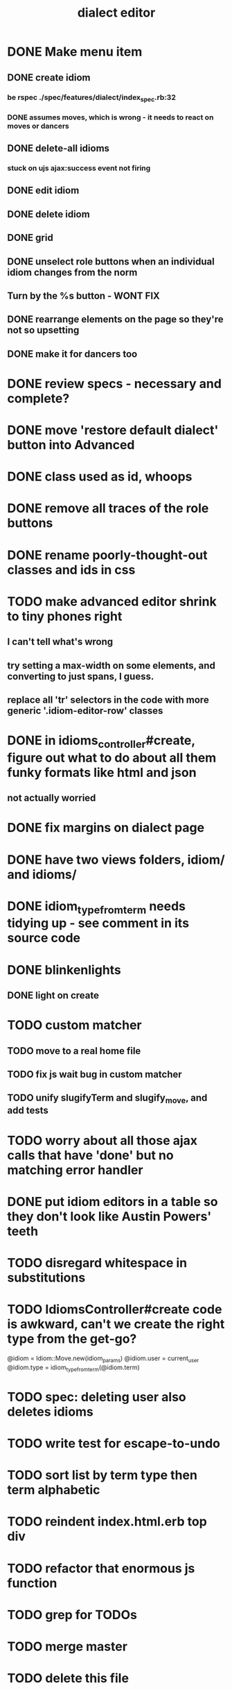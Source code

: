 #+TITLE: dialect editor
* DONE Make menu item
** DONE create idiom
*** be rspec ./spec/features/dialect/index_spec.rb:32
*** DONE assumes moves, which is wrong - it needs to react on moves or dancers
** DONE delete-all idioms
*** stuck on ujs ajax:success event not firing
** DONE edit idiom
** DONE delete idiom
** DONE grid
** DONE unselect role buttons when an individual idiom changes from the norm
** Turn by the %s button - WONT FIX
** DONE rearrange elements on the page so they're not so upsetting
** DONE make it for dancers too
* DONE review specs - necessary and complete?
* DONE move 'restore default dialect' button into Advanced
* DONE class used as id, whoops
* DONE remove all traces of the role buttons
* DONE rename poorly-thought-out classes and ids in css
* TODO make advanced editor shrink to tiny phones right
** I can't tell what's wrong
** try setting a max-width on some elements, and converting to just spans, I guess. 
** replace all 'tr' selectors in the code with more generic '.idiom-editor-row' classes
* DONE in idioms_controller#create, figure out what to do about all them funky formats like html and json
** not actually worried
* DONE fix margins on dialect page
* DONE have two views folders, idiom/ and idioms/
* DONE idiom_type_from_term needs tidying up - see comment in its source code
* DONE blinkenlights
** DONE light on create
* TODO custom matcher
** TODO move to a real home file
** TODO fix js wait bug in custom matcher
** TODO unify slugifyTerm and slugify_move, and add tests
* TODO worry about all those ajax calls that have 'done' but no matching error handler
* DONE put idiom editors in a table so they don't look like Austin Powers' teeth
* TODO disregard whitespace in substitutions
* TODO IdiomsController#create code is awkward, can't we create the right type from the get-go?
    @idiom = Idiom::Move.new(idiom_params)
    @idiom.user = current_user
    @idiom.type = idiom_type_from_term(@idiom.term)
* TODO spec: deleting user also deletes idioms
* TODO write test for escape-to-undo
* TODO sort list by term type then term alphabetic
* TODO reindent index.html.erb top div
* TODO refactor that enormous js function
* TODO grep for TODOs
* TODO merge master
* TODO delete this file
* TODO final code review
